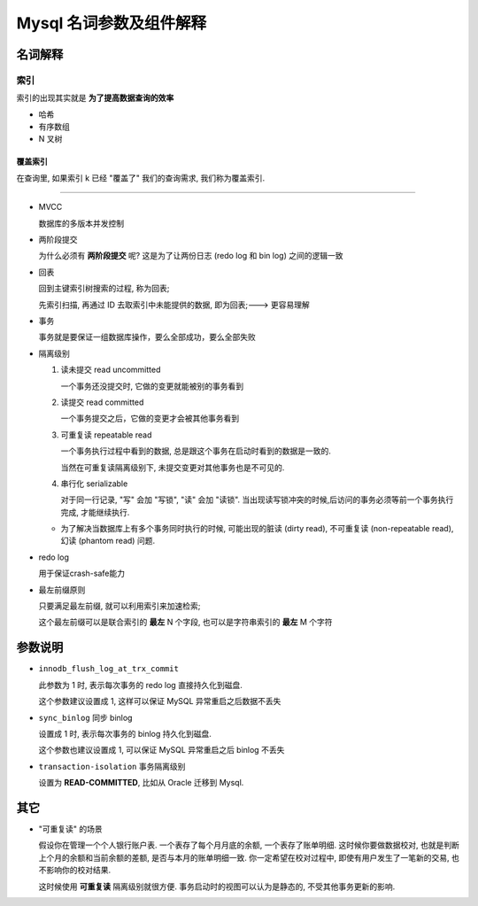 ==========================
 Mysql 名词参数及组件解释
==========================

名词解释
========

索引
----

索引的出现其实就是 **为了提高数据查询的效率**

- 哈希

- 有序数组

- N 叉树

覆盖索引
~~~~~~~~

在查询里, 如果索引 k 已经 "覆盖了" 我们的查询需求, 我们称为覆盖索引.

----------------

- MVCC

  数据库的多版本并发控制

- 两阶段提交

  为什么必须有 **两阶段提交** 呢? 这是为了让两份日志 (redo log 和 bin log)
  之间的逻辑一致

- 回表

  回到主键索引树搜索的过程, 称为回表;

  先索引扫描, 再通过 ID 去取索引中未能提供的数据, 即为回表;---> 更容易理解

- 事务

  事务就是要保证一组数据库操作，要么全部成功，要么全部失败

- 隔离级别

  1. 读未提交 read uncommitted

     一个事务还没提交时, 它做的变更就能被别的事务看到

  2. 读提交 read committed

     一个事务提交之后，它做的变更才会被其他事务看到

  3. 可重复读 repeatable read

     一个事务执行过程中看到的数据,
     总是跟这个事务在启动时看到的数据是一致的.

     当然在可重复读隔离级别下, 未提交变更对其他事务也是不可见的.

  4. 串行化 serializable

     对于同一行记录, "写" 会加 "写锁", "读" 会加 "读锁".
     当出现读写锁冲突的时候,后访问的事务必须等前一个事务执行完成,
     才能继续执行.

  - 为了解决当数据库上有多个事务同时执行的时候,
    可能出现的脏读 (dirty read), 不可重复读 (non-repeatable read),
    幻读 (phantom read) 问题.

- redo log

  用于保证crash-safe能力

- 最左前缀原则

  只要满足最左前缀, 就可以利用索引来加速检索;

  这个最左前缀可以是联合索引的 **最左** N 个字段, 也可以是字符串索引的 **最左** M 个字符

参数说明
========
  
- ``innodb_flush_log_at_trx_commit`` 

  此参数为 1 时, 表示每次事务的 redo log 直接持久化到磁盘.

  这个参数建议设置成 1, 这样可以保证 MySQL 异常重启之后数据不丢失

- ``sync_binlog`` 同步 binlog

  设置成 1 时, 表示每次事务的 binlog 持久化到磁盘.

  这个参数也建议设置成 1, 可以保证 MySQL 异常重启之后 binlog 不丢失

- ``transaction-isolation`` 事务隔离级别

  设置为 **READ-COMMITTED**, 比如从 Oracle 迁移到 Mysql.
  
其它
====

- "可重复读" 的场景

  假设你在管理一个个人银行账户表. 一个表存了每个月月底的余额, 一个表存了账单明细.
  这时候你要做数据校对, 也就是判断上个月的余额和当前余额的差额,
  是否与本月的账单明细一致. 你一定希望在校对过程中, 即使有用户发生了一笔新的交易,
  也不影响你的校对结果.

  这时候使用 **可重复读** 隔离级别就很方便. 事务启动时的视图可以认为是静态的,
  不受其他事务更新的影响.
